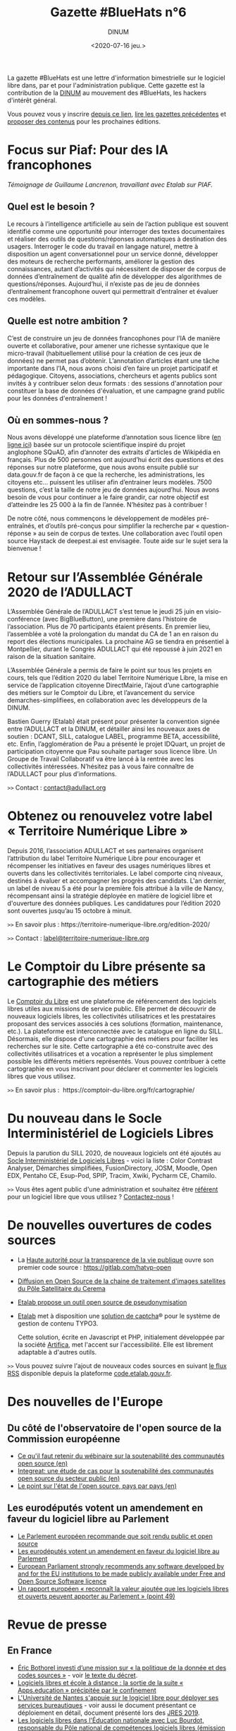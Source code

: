 #+title: Gazette #BlueHats n°6
#+date: <2020-07-16 jeu.>
#+author: DINUM
#+layout: post
#+draft: false

La gazette #BlueHats est une lettre d'information bimestrielle sur le logiciel libre dans, par et pour l'administration publique.  Cette gazette est la contribution de la [[https://www.numerique.gouv.fr/][DINUM]] au mouvement des #BlueHats, les hackers d'intérêt général.

Vous pouvez vous y inscrire [[https://infolettres.etalab.gouv.fr/subscribe/bluehats@mail.etalab.studio][depuis ce lien]], [[https://disic.github.io/gazette-bluehats/][lire les gazettes précédentes]] et [[https://github.com/DISIC/gazette-bluehats/issues/new/choose][proposer des contenus]] pour les prochaines éditions.

* Focus sur Piaf: Pour des IA francophones

/Témoignage de Guillaume Lancrenon, travaillant avec Etalab sur PIAF./

** Quel est le besoin ?

Le recours à l’intelligence artificielle au sein de l’action publique est souvent identifié comme une opportunité pour interroger des textes documentaires et réaliser des outils de questions/réponses automatiques à destination des usagers. Interroger le code du travail en langage naturel, mettre à disposition un agent conversationnel pour un service donné, développer des moteurs de recherche performants, améliorer la gestion des connaissances, autant d’activités qui nécessitent de disposer de corpus de données d’entraînement de qualité afin de développer des algorithmes de questions/réponses. Aujourd’hui, il n’existe pas de jeu de données d’entraînement francophone ouvert qui permettrait d’entraîner et évaluer ces modèles.

** Quelle est notre ambition ?

C’est de construire un jeu de données francophones pour l’IA de manière ouverte et collaborative, pour amener une richesse syntaxique que le micro-travail (habituellement utilisé pour la création de ces jeux de données) ne permet pas d’obtenir. L’annotation d’articles étant une tâche importante dans l’IA, nous avons choisi d’en faire un projet participatif et pédagogique. Citoyens, associations, chercheurs et agents publics sont invités à y contribuer selon deux formats : des sessions d'annotation pour constituer la base de données d'évaluation, et une campagne grand public pour les données d'entraînement ! 

** Où en sommes-nous ?

Nous avons développé une plateforme d’annotation sous licence libre ([[https://piaf.etalab.studio][en ligne ici]]) basée sur un protocole scientifique inspiré du projet anglophone SQuAD, afin d’annoter des extraits d'articles de Wikipédia en français. Plus de 500 personnes ont aujourd’hui écrit des questions et des réponses sur notre plateforme, que nous avons ensuite publié sur data.gouv.fr de façon à ce que la recherche, les administrations, les citoyens etc… puissent les utiliser afin d’entrainer leurs modèles. 7500 questions, c’est la taille de notre jeu de données aujourd’hui. Nous avons besoin de vous pour continuer a le faire grandir, car notre objectif est d’atteindre les 25 000 à la fin de l’année. N’hésitez pas à contribuer !

De notre côté, nous commençons le développement de modèles pré-entraînés, et d’outils pré-conçus pour simplifier la recherche par « question-réponse » au sein de corpus de textes. Une collaboration avec l’outil open source Haystack de deepest.ai est envisagée. Toute aide sur le sujet sera la bienvenue !

* Retour sur l’Assemblée Générale 2020 de l’ADULLACT

L’Assemblée Générale de l’ADULLACT s’est tenue le jeudi 25 juin en visio-conférence (avec BigBlueButton), une première dans l’histoire de l’association. Plus de 70 participants étaient présents. En premier lieu, l’assemblée a voté la prolongation du mandat du CA de 1 an en raison du report des élections municipales. La prochaine AG se tiendra en présentiel à Montpellier, durant le Congrès ADULLACT qui été repoussé à juin 2021 en raison de la situation sanitaire.

L’Assemblée Générale a permis de faire le point sur tous les projets en cours, tels que l’édition 2020 du label Territoire Numérique Libre, la mise en service de l’application citoyenne DirectMairie, l’ajout d’une cartographie des métiers sur le Comptoir du Libre, et l’avancement du service demarches-simplifiees, en collaboration avec les développeurs de la DINUM.

Bastien Guerry (Etalab) était présent pour présenter la convention signée entre l’ADULLACT et la DINUM, et détailler ainsi les nouveaux axes de soutien : DCANT, SILL, catalogue LABEL, programme BETA, accessibilité, etc. Enfin, l’agglomération de Pau a présenté le projet IDQuart, un projet de participation citoyenne que Pau souhaite partager sous licence libre. Un Groupe de Travail Collaboratif va être lancé à la rentrée avec les collectivités intéressées. N’hésitez pas à vous faire connaître de l’ADULLACT pour plus d’informations.

=>>= Contact : [[mailto:contact@adullact.org][contact@adullact.org]]

* Obtenez ou renouvelez votre label « Territoire Numérique Libre »

Depuis 2016, l’association ADULLACT et ses partenaires organisent l’attribution du label Territoire Numérique Libre pour encourager et récompenser les initiatives en faveur des usages numériques libres et ouverts dans les collectivités territoriales. Le label comporte cinq niveaux, destinés à évaluer et accompagner les progrès des candidats. L'an dernier, un label de niveau 5 a été pour la première fois attribué à la ville de Nancy, récompensant ainsi la stratégie déployée en matière de logiciel libre et d'ouverture des données publiques. Les candidatures pour l’édition 2020 sont ouvertes jusqu’au 15 octobre à minuit. 

=>>= En savoir plus : https://territoire-numerique-libre.org/edition-2020/ 

=>>= Contact : [[mailto:label@territoire-numerique-libre.org][label@territoire-numerique-libre.org]]

* Le Comptoir du Libre présente sa cartographie des métiers

Le [[https://comptoir-du-libre.org][Comptoir du Libre]] est une plateforme de référencement des logiciels libres utiles aux missions de service public. Elle permet de découvrir de nouveaux logiciels libres, les collectivités utilisatrices et les prestataires proposant des services associés à ces solutions (formation, maintenance, etc.). La plateforme est interconnectée avec le catalogue en ligne du SILL. Désormais, elle dispose d'une cartographie des métiers pour faciliter les recherches sur le site. Cette cartographie a été co-construite avec des collectivités utilisatrices et a vocation a représenter le plus simplement possible les différents métiers représentés. Vous pouvez contribuer à cette cartographie en vous inscrivant pour déclarer et commenter les logiciels libres que vous utilisez.

=>>= En savoir plus :  https://comptoir-du-libre.org/fr/cartographie/

* Du nouveau dans le Socle Interministériel de Logiciels Libres

Depuis la parution du SILL 2020, de nouveaux logiciels ont été ajoutés au [[https://sill.etalab.gouv.fr/fr/software][Socle Interministériel de Logiciels Libres]] - voici la liste : Color Contrast Analyser, Démarches simplifiées, FusionDirectory, JOSM, Moodle, Open EDX, Pentaho CE, Esup-Pod, SPIP, Tracim, Xwiki, Pycharm CE, Chamilo.

=>>= Vous êtes agent public d'une administration et souhaitez être [[https://disic.github.io/sill/index.html][référent]] pour un logiciel libre que vous utilisez ?  [[https://sill.etalab.gouv.fr/fr/contact][Contactez-nous]] !

* De nouvelles ouvertures de codes sources

- La [[https://www.hatvp.fr/][Haute autorité pour la transparence de la vie publique]] ouvre son premier code source : https://gitlab.com/hatvp-open

- [[https://www.cerema.fr/fr/actualites/diffusion-open-source-chaine-traitement-images-satellites-du][Diffusion en Open Source de la chaine de traitement d'images satellites du Pôle Satellitaire du Cerema]]

- [[https://www.nextinpact.com/brief/etalab-propose-un-outil-open-source-de-pseudonymisation-12659.htm][Etalab propose un outil open source de pseudonymisation]]

- [[https://www.etalab.gouv.fr/][Etalab]] met à disposition une [[https://github.com/etalab/tchatcha][solution de captcha]]® pour le système de gestion de contenu TYPO3.

  Cette solution, écrite en Javascript et PHP, initialement développée par la société [[https://www.artifica.fr][Artifica]], met l'accent sur l'accessibilité.  Elle est librement adaptable à d'autres outils.

=>>= Vous pouvez suivre l'ajout de nouveaux codes sources en suivant [[https://code.etalab.gouv.fr/latest.xml][le flux RSS]] disponible depuis la plateforme [[https://code.etalab.gouv.fr][code.etalab.gouv.fr]].

* Des nouvelles de l'Europe

** Du côté de l'observatoire de l'open source de la Commission européenne

- [[https://joinup.ec.europa.eu/collection/open-source-observatory-osor/news/sustainability-guidelines-webinar-takeaways][Ce qu'il faut retenir du wébinaire sur la soutenabilité des communautés open source (en)]]
- [[https://joinup.ec.europa.eu/collection/open-source-observatory-osor/document/integreat-case-studies-sustainability-public-sector-open-source-communities][Integreat: une étude de cas pour la soutenabilité des communautés open source du secteur public (en)]]
- [[https://joinup.ec.europa.eu/collection/open-source-observatory-osor/open-source-software-country-intelligence][Le point sur l'état de l'open source, pays par pays (en)]]

** Les eurodéputés votent un amendement en faveur du logiciel libre au Parlement

- [[https://www.developpez.com/actu/303461/Le-Parlement-europeen-recommande-que-soit-rendu-public-et-open-source-tout-logiciel-developpe-par-et-pour-les-institutions-de-l-UE/][Le Parlement européen recommande que soit rendu public et open source]]
- [[https://www.zdnet.fr/blogs/l-esprit-libre/les-eurodeputes-votent-un-amendement-en-faveur-du-logiciel-libre-au-parlement-39904477.htm#xtor=RSS-1][Les eurodéputés votent un amendement en faveur du logiciel libre au Parlement]]
- [[https://european-pirateparty.eu/european-parliament-strongly-recommends-any-software-developed-by-and-for-the-eu-institutions-to-be-made-publicly-available-under-free-and-open-source-software-licence/][European Parliament strongly recommends any software developed by and for the EU institutions to be made publicly available under Free and Open Source Software licence]]
- [[https://www.europarl.europa.eu/doceo/document/A-9-2020-0021_FR.html][Un rapport européen « reconnaît la valeur ajoutée que les logiciels libres et ouverts peuvent apporter au Parlement » (point 49)]]

* Revue de presse

** En France

- [[https://www.nextinpact.com/brief/eric-bothorel-investi-d-une-mission-sur---la-politique-de-la-donnee-et-des-codes-sources---12837.htm?skipua=1][Éric Bothorel investi d’une mission sur « la politique de la donnée et des codes sources »]] - voir [[https://www.legifrance.gouv.fr/affichTexte.do?cidTexte=JORFTEXT000042025804&categorieLien=id][le texte du décret]].
- [[https://www.lemonde.fr/pixels/article/2020/06/09/logiciels-libres-et-ecole-a-distance-la-sortie-de-la-suite-apps-education-precipitee-par-le-confinement_6042279_4408996.html][Logiciels libres et école à distance : la sortie de la suite « Apps.education » précipitée par le confinement]]
- [[https://www.lemondeinformatique.fr/actualites/lire-l-universite-de-nantes-s-appuient-sur-le-logiciel-libre-pour-deployer-ses-services-bureautiques-78839.html][L'Université de Nantes s'appuie sur le logiciel libre pour déployer ses services bureautiques]] - voir aussi le document présentant ce déploiement en détail, document présenté lors des [[https://www.jres.org/fr/accueil/][JRES 2019]].
- [[https://april.org/libre-a-vous-diffusee-mardi-5-mai-2020-sur-radio-cause-commune][Les logiciels libres dans l'Éducation nationale avec Luc Bourdot, responsable du Pôle national de compétences logiciels libres (émission Libre à vous ! sur la radio Cause commune)]]
- [[https://www.lecese.fr/content/le-cese-adopte-son-avis-services-publics-services-au-public-et-amenagement-des-territoires-lheure-du-numerique][Le CESE a adopté son avis "Services publics, services au public et aménagement des territoires à l'heure du numérique"]]
- [[https://linuxfr.org/news/audit-du-code-source-de-parcoursup-par-la-cour-des-comptes][Audit du code source de Parcoursup par la Cour des comptes]]
- [[https://www.acteurspublics.fr/evenement/education-une-boite-a-outils-numeriques-partages-a-lavenir-incertain][Éducation : une boîte à outils numériques partagés à l’avenir incertain]]
- [[https://www.zdnet.fr/blogs/l-esprit-libre/nouvelle-aquitaine-aquinetic-devient-naos-et-reagit-a-la-crise-du-covid-19-39905935.htm][Nouvelle-Aquitaine: Aquinetic devient Naos et réagit à la crise du Covid-19]]
- [[https://www.numerama.com/politique/625033-si-les-pages-wikipedia-de-deputes-sont-modifiees-depuis-le-parlement-ce-bot-les-expose.html][Si les pages Wikipedia de députés sont modifiées depuis l’Assemblée, ce bot les expose]]
- Le code de la dernière version MIMO de LibreOffice a enfin [[https://git.libreoffice.org/core/+/refs/heads/distro/mimo/mimo-6-2][été publié]] sur la branche Mimo de [[https://www.documentfoundation.org/][The Document Foundation]].
- [[https://www.ouvrirlascience.fr/dun-laboratoire-universitaire-a-40-millions-dutilisateurs-laventure-dun-logiciel-libre/][D’un laboratoire universitaire à 40 millions d’utilisateurs, l’aventure d’un logiciel libre]]

** Ailleurs

- [[https://www.developpez.com/actu/302807/Le-gouvernement-australien-publie-le-code-source-pour-Android-et-iOS-de-l-application-CovidSafe-qui-serait-moins-efficace-sur-les-iPhone/][Le gouvernement australien publie le code source pour Android et iOS de l'application CovidSafe]]
- [[https://www.toolinux.com/?Argent-public-code-public-la-ville-allemande-de-Munich-adhere][Argent public, code public : la ville allemande de Munich adhère]]
- [[https://open-source.developpez.com/actu/301505/Les-Pays-Bas-vont-ils-accorder-la-priorite-aux-logiciels-libres-dans-les-marches-publics-La-FSF-observe-et-entend-obtenir-que-les-softs-finances-par-le-contribuable-soient-libres/][Les Pays-Bas vont-ils accorder la priorité aux logiciels libres dans les marchés publics ? La FSF observe]]
- [[https://fsfe.org/news/2020/news-20200424-01.html][Netherlands commits to Free Software by default]]
- [[https://linuxfr.org/news/le-parlement-europeen-adopte-la-preference-pour-le-logiciel-libre-pour-les-institutions-de-l-ue][Le Parlement européen adopte la préférence pour le logiciel libre pour les institutions de l’UE]]
- [[https://cnll.fr/news/r%C3%A9ponse-du-cnll-%C3%A0-lappel-%C3%A0-contribution-de-france-strat%C3%A9gie-pour-un-apr%C3%A8s-soutenable/][Réponse du CNLL à l'appel à contribution de France Stratégie : Pour un "après" soutenable]]
- [[https://www.nextinpact.com/brief/le-controleur-europeen-des-donnees-tire-a-boulets-rouges-sur-les-contrats-entre-microsoft-et-les-institutions-europeennes-13034.htm][Le contrôleur européen des données tire à boulets rouges sur les contrats entre Microsoft et les institutions européennes]]
- [[https://www.lemondeinformatique.fr/actualites/lire-hambourg-evalue-une-migration-de-microsoft-a-l-open-source-79292.html][Hambourg évalue une migration de Microsoft à l'open source]]
- [[https://www.developpez.com/actu/305143/Immuni-l-application-italienne-de-suivi-des-contacts-est-developpee-en-open-source-sous-la-version-3-de-la-licence-GNU-Affero-General-Public/][Immuni, l'application italienne de suivi des contacts, est développée en open source]]
- [[https://www.linuxfoundation.org/blog/2020/04/a-guide-to-open-source-software-for-procurement-professionals/][A guide to open source software for procurement professionals]]
